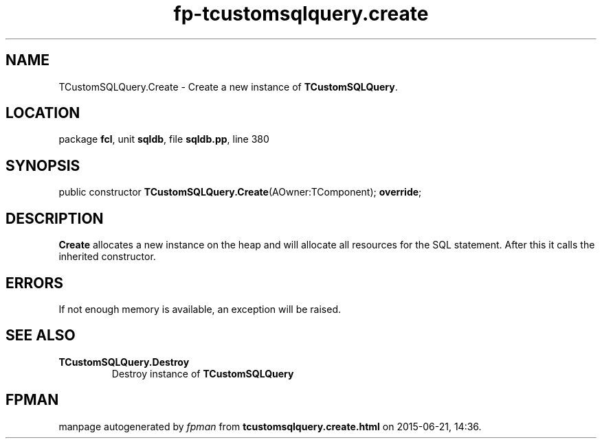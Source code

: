 .\" file autogenerated by fpman
.TH "fp-tcustomsqlquery.create" 3 "2014-03-14" "fpman" "Free Pascal Programmer's Manual"
.SH NAME
TCustomSQLQuery.Create - Create a new instance of \fBTCustomSQLQuery\fR.
.SH LOCATION
package \fBfcl\fR, unit \fBsqldb\fR, file \fBsqldb.pp\fR, line 380
.SH SYNOPSIS
public constructor \fBTCustomSQLQuery.Create\fR(AOwner:TComponent); \fBoverride\fR;
.SH DESCRIPTION
\fBCreate\fR allocates a new instance on the heap and will allocate all resources for the SQL statement. After this it calls the inherited constructor.


.SH ERRORS
If not enough memory is available, an exception will be raised.


.SH SEE ALSO
.TP
.B TCustomSQLQuery.Destroy
Destroy instance of \fBTCustomSQLQuery\fR 

.SH FPMAN
manpage autogenerated by \fIfpman\fR from \fBtcustomsqlquery.create.html\fR on 2015-06-21, 14:36.

